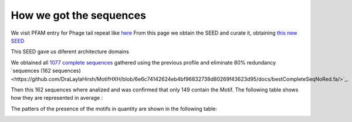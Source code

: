 How we got the sequences
========================
We visit PFAM entry for Phage tail repeat like `here <https://www.ebi.ac.uk/interpro/entry/pfam/PF12789/entry_alignments/?type=seed/>`_
From this page we obtain the SEED and curate it, obtaining `this new SEED <https://github.com/DraLaylaHirsh/MotifHXH/blob/0a919053e5ccf16bca6110c5f9ed3a03f696efd4/docs/best85817344-35C1.afa/>`_

.. image:: /images/SEEDHxH.png

This SEED gave us diferent architecture domains


.. image:: /images/domains1.png

.. image:: /images/domains2.png

.. image:: /images/domains3.png

.. image:: /images/domains4.png

.. image:: /images/domains5.png

We obtained all `1077 complete sequences <https://github.com/DraLaylaHirsh/MotifHXH/blob/6e6c74142624eb4bf96832738d80269f43623d95/docs/bestCompleteSeq.fa/>`_ gathered using the previous profile and eliminate 80% redundancy `sequences (162 sequences)<https://github.com/DraLaylaHirsh/MotifHXH/blob/6e6c74142624eb4bf96832738d80269f43623d95/docs/bestCompleteSeqNoRed.fa/>`_. 

Then this 162 sequences where analized and was confirmed that only 149 contain the Motif. 
The following table shows how they are represented in average :

.. image:: /images/averagecount.png

The patters of the presence of the motifs in quantity are shown in the following table:

.. image:: /images/table.png

.. image:: /images/table2.png

.. image:: /images/table3.png

.. image:: /images/table4.png

